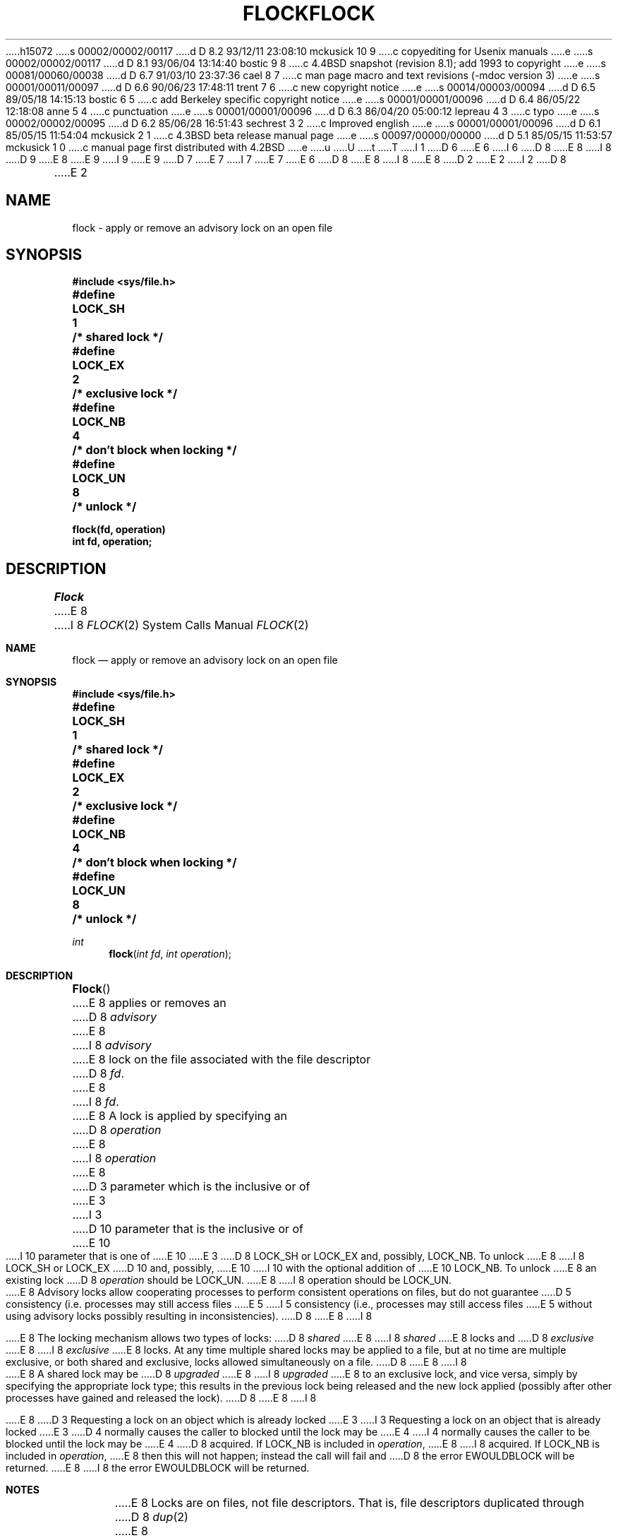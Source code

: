 h15072
s 00002/00002/00117
d D 8.2 93/12/11 23:08:10 mckusick 10 9
c copyediting for Usenix manuals
e
s 00002/00002/00117
d D 8.1 93/06/04 13:14:40 bostic 9 8
c 4.4BSD snapshot (revision 8.1); add 1993 to copyright
e
s 00081/00060/00038
d D 6.7 91/03/10 23:37:36 cael 8 7
c man page macro and text revisions (-mdoc version 3)
e
s 00001/00011/00097
d D 6.6 90/06/23 17:48:11 trent 7 6
c new copyright notice
e
s 00014/00003/00094
d D 6.5 89/05/18 14:15:13 bostic 6 5
c add Berkeley specific copyright notice
e
s 00001/00001/00096
d D 6.4 86/05/22 12:18:08 anne 5 4
c punctuation
e
s 00001/00001/00096
d D 6.3 86/04/20 05:00:12 lepreau 4 3
c typo
e
s 00002/00002/00095
d D 6.2 85/06/28 16:51:43 sechrest 3 2
c Improved english
e
s 00001/00001/00096
d D 6.1 85/05/15 11:54:04 mckusick 2 1
c 4.3BSD beta release manual page
e
s 00097/00000/00000
d D 5.1 85/05/15 11:53:57 mckusick 1 0
c manual page first distributed with 4.2BSD
e
u
U
t
T
I 1
D 6
.\" Copyright (c) 1983 Regents of the University of California.
.\" All rights reserved.  The Berkeley software License Agreement
.\" specifies the terms and conditions for redistribution.
E 6
I 6
D 8
.\" Copyright (c) 1983 The Regents of the University of California.
E 8
I 8
D 9
.\" Copyright (c) 1983, 1991 The Regents of the University of California.
E 8
.\" All rights reserved.
E 9
I 9
.\" Copyright (c) 1983, 1991, 1993
.\"	The Regents of the University of California.  All rights reserved.
E 9
.\"
D 7
.\" Redistribution and use in source and binary forms are permitted
.\" provided that the above copyright notice and this paragraph are
.\" duplicated in all such forms and that any documentation,
.\" advertising materials, and other materials related to such
.\" distribution and use acknowledge that the software was developed
.\" by the University of California, Berkeley.  The name of the
.\" University may not be used to endorse or promote products derived
.\" from this software without specific prior written permission.
.\" THIS SOFTWARE IS PROVIDED ``AS IS'' AND WITHOUT ANY EXPRESS OR
.\" IMPLIED WARRANTIES, INCLUDING, WITHOUT LIMITATION, THE IMPLIED
.\" WARRANTIES OF MERCHANTABILITY AND FITNESS FOR A PARTICULAR PURPOSE.
E 7
I 7
.\" %sccs.include.redist.man%
E 7
E 6
.\"
D 8
.\"	%W% (Berkeley) %G%
E 8
I 8
.\"     %W% (Berkeley) %G%
E 8
.\"
D 2
.TH FLOCK 2 "27 July 1983"
E 2
I 2
D 8
.TH FLOCK 2 "%Q%"
E 2
.UC 5
.SH NAME
flock \- apply or remove an advisory lock on an open file
.SH SYNOPSIS
.nf
.ft B
#include <sys/file.h>
.PP
.ft B
.DT
#define	LOCK_SH	1	/* shared lock */
#define	LOCK_EX	2	/* exclusive lock */
#define	LOCK_NB	4	/* don't block when locking */
#define	LOCK_UN	8	/* unlock */
.PP
.ft B
flock(fd, operation)
int fd, operation;
.fi
.SH DESCRIPTION
.I Flock
E 8
I 8
.Dd %Q%
.Dt FLOCK 2
.Os BSD 4.2
.Sh NAME
.Nm flock
.Nd "apply or remove an advisory lock on an open file"
.Sh SYNOPSIS
.Fd #include <sys/file.h>
.Fd #define	LOCK_SH	1	/* shared lock */
.Fd #define	LOCK_EX	2	/* exclusive lock */
.Fd #define	LOCK_NB	4	/* don't block when locking */
.Fd #define	LOCK_UN	8	/* unlock */
.Ft int
.Fn flock "int fd" "int operation"
.Sh DESCRIPTION
.Fn Flock
E 8
applies or removes an
D 8
.I advisory
E 8
I 8
.Em advisory
E 8
lock on the file associated with the file descriptor
D 8
.IR fd .
E 8
I 8
.Fa fd .
E 8
A lock is applied by specifying an
D 8
.I operation
E 8
I 8
.Fa operation
E 8
D 3
parameter which is the inclusive or of
E 3
I 3
D 10
parameter that is the inclusive or of
E 10
I 10
parameter that is one of
E 10
E 3
D 8
LOCK_SH or LOCK_EX and, possibly, LOCK_NB.  To unlock
E 8
I 8
.Dv LOCK_SH
or
.Dv LOCK_EX
D 10
and, possibly,
E 10
I 10
with the optional addition of
E 10
.Dv LOCK_NB .
To unlock
E 8
an existing lock
D 8
.I operation
should be LOCK_UN.
.PP
E 8
I 8
.Dv operation
should be
.Dv LOCK_UN .
.Pp
E 8
Advisory locks allow cooperating processes to perform
consistent operations on files, but do not guarantee
D 5
consistency (i.e. processes may still access files
E 5
I 5
consistency (i.e., processes may still access files
E 5
without using advisory locks possibly resulting in
inconsistencies).
D 8
.PP
E 8
I 8
.Pp
E 8
The locking mechanism allows two types of locks:
D 8
.I shared
E 8
I 8
.Em shared
E 8
locks and
D 8
.I exclusive
E 8
I 8
.Em exclusive
E 8
locks.
At any time multiple shared locks may be applied to a file,
but at no time are multiple exclusive, or both shared and exclusive,
locks allowed simultaneously on a file.  
D 8
.PP
E 8
I 8
.Pp
E 8
A shared lock may be
D 8
.I upgraded
E 8
I 8
.Em upgraded
E 8
to an exclusive lock, and vice versa, simply by specifying
the appropriate lock type; this results in the previous
lock being released and the new lock applied (possibly
after other processes have gained and released the lock).
D 8
.PP
E 8
I 8
.Pp
E 8
D 3
Requesting a lock on an object which is already locked
E 3
I 3
Requesting a lock on an object that is already locked
E 3
D 4
normally causes the caller to blocked until the lock may be
E 4
I 4
normally causes the caller to be blocked until the lock may be
E 4
D 8
acquired.  If LOCK_NB is included in
.IR operation ,
E 8
I 8
acquired.  If
.Dv LOCK_NB
is included in
.Fa operation ,
E 8
then this will not happen; instead the call will fail and
D 8
the error EWOULDBLOCK will be returned.
.SH NOTES
E 8
I 8
the error
.Er EWOULDBLOCK
will be returned.
.Sh NOTES
E 8
Locks are on files, not file descriptors.  That is, file descriptors
duplicated through
D 8
.IR dup (2)
E 8
I 8
.Xr dup 2
E 8
or
D 8
.IR fork (2)
E 8
I 8
.Xr fork 2
E 8
do not result in multiple instances of a lock, but rather multiple
references to a single lock.  If a process holding a lock on a file
forks and the child explicitly unlocks the file, the parent will
lose its lock.
D 8
.PP
E 8
I 8
.Pp
E 8
Processes blocked awaiting a lock may be awakened by signals.
D 8
.SH "RETURN VALUE
E 8
I 8
.Sh RETURN VALUES
E 8
Zero is returned if the operation was successful;
D 8
on an error a \-1 is returned and an error code is left in
the global location \fIerrno\fP.
.SH "ERRORS
The \fIflock\fP call fails if:
.TP 20
[EWOULDBLOCK]
The file is locked and the LOCK_NB option was specified.
.TP 20
[EBADF]
The argument \fIfd\fP is an invalid descriptor.
.TP 20
[EINVAL]
The argument \fIfd\fP refers to an object other than a file.
.SH "SEE ALSO"
open(2), close(2), dup(2), execve(2), fork(2)
E 8
I 8
on an error a -1 is returned and an error code is left in
the global location
.Va errno .
.Sh ERRORS
The
.Fn flock
call fails if:
.Bl -tag -width EWOULDBLOCKAA
.It Bq Er EWOULDBLOCK
The file is locked and the
.Dv LOCK_NB
option was specified.
.It Bq Er EBADF
The argument
.Fa fd
is an invalid descriptor.
.It Bq Er EINVAL
The argument
.Fa fd
refers to an object other than a file.
.El
.Sh SEE ALSO
.Xr open 2 ,
.Xr close 2 ,
.Xr dup 2 ,
.Xr execve 2 ,
.Xr fork 2
.Sh HISTORY
The
.Nm
function call appeared in
.Bx 4.2 .
E 8
E 1

